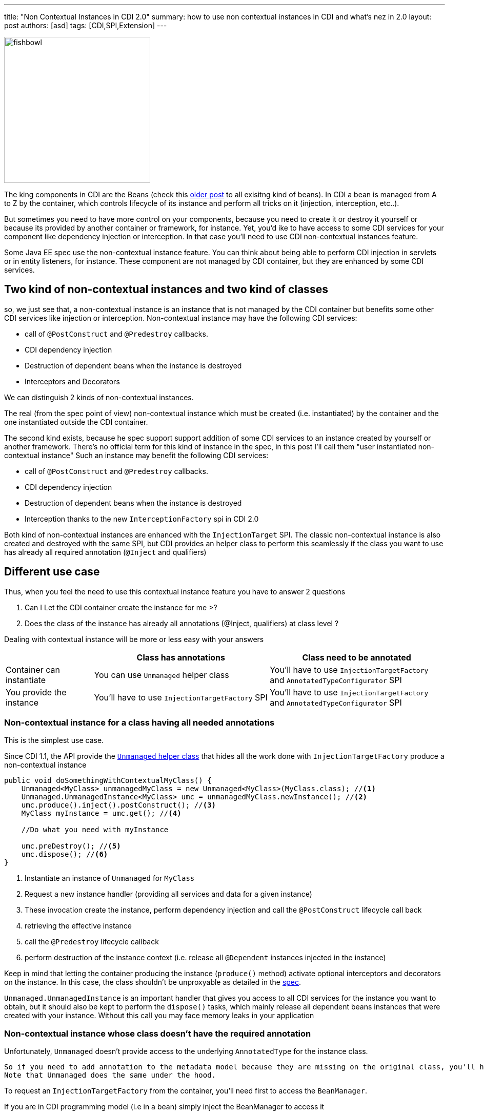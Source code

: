 ---
title: "Non Contextual Instances in CDI 2.0"
summary: how to use non contextual instances in CDI and what's nez in 2.0
layout: post
authors: [asd]
tags: [CDI,SPI,Extension]
---


image::posts/2017/fishbowl.png[width="285",float="right"]
The king components in CDI are the Beans (check this http://www.next-presso.com/2015/12/how-to-recognize-different-types-of-cdi-beans/[older post^] to all exisitng kind of beans).
In CDI a bean is managed from A to Z by the container, which controls lifecycle of its instance and perform all tricks on it (injection, interception, etc..).

But sometimes you need to have more control on your components, because you need to create it or destroy it yourself or because its provided by another container or framework, for instance.
Yet, you'd ike to have access to some CDI services for your component like dependency injection or interception.
In that case you'll need to use CDI non-contextual instances feature.

Some Java EE spec use the non-contextual instance feature.
You can think about being able to perform CDI injection in servlets or in entity listeners, for instance.
These component are not managed by CDI container, but they are enhanced by some CDI services.

== Two kind of non-contextual instances and two kind of classes

so, we just see that, a non-contextual instance is an instance that is not managed by the CDI container but benefits some other CDI services like injection or interception.
Non-contextual instance may have the following CDI services:

* call of  `@PostConstruct` and `@Predestroy` callbacks.
* CDI dependency injection
* Destruction of dependent beans when the instance is destroyed
* Interceptors and Decorators

We can distinguish 2 kinds of non-contextual instances.

The real (from the spec point of view) non-contextual instance which must be created (i.e. instantiated) by the container and the one instantiated outside the CDI container.

The second kind exists, because he spec support support addition of some CDI services to an instance created by yourself or another framework.
There's no official term for this kind of instance in the spec, in this post I'll call them "user instantiated non-contextual instance"
Such an instance may benefit the following CDI services:

* call of  `@PostConstruct` and `@Predestroy` callbacks.
* CDI dependency injection
* Destruction of dependent beans when the instance is destroyed
* Interception thanks to the new `InterceptionFactory` spi in CDI 2.0


Both kind of non-contextual instances are enhanced with the `InjectionTarget` SPI.
The classic non-contextual instance is also created and destroyed with the same SPI, but CDI provides an helper class to perform this seamlessly if the class you want to use has already all required annotation (`@Inject` and qualifiers)

== Different use case

Thus, when you feel the need to use this contextual instance feature you have to answer 2 questions

. Can I Let the CDI container create the instance for me >?
. Does the class of the instance has already all annotations (@Inject, qualifiers) at class level ?

Dealing with contextual instance will be more or less easy with your answers


[cols="20,40,40"]
|===
| |Class has annotations |Class need to be annotated

|Container can instantiate
|You can use `Unmanaged` helper class
|You'll have to use `InjectionTargetFactory` and `AnnotatedTypeConfigurator` SPI

|You provide the instance
|You'll have to use `InjectionTargetFactory` SPI
|You'll have to use `InjectionTargetFactory` and `AnnotatedTypeConfigurator` SPI

|===


=== Non-contextual instance for a class having all needed annotations

This is the simplest use case.

Since CDI 1.1, the API provide the http://docs.jboss.org/cdi/api/2.0/javax/enterprise/inject/spi/Unmanaged.html[`Unmanaged` helper class^] that hides all the work done with `InjectionTargetFactory` produce a non-contextual instance


[source,java]
----
public void doSomethingWithContextualMyClass() {
    Unmanaged<MyClass> unmanagedMyClass = new Unmanaged<MyClass>(MyClass.class); //<1>
    Unmanaged.UnmanagedInstance<MyClass> umc = unmanagedMyClass.newInstance(); //<2>
    umc.produce().inject().postConstruct(); //<3>
    MyClass myInstance = umc.get(); //<4>

    //Do what you need with myInstance

    umc.preDestroy(); //<5>
    umc.dispose(); //<6>
}
----
<1> Instantiate an instance of `Unmanaged` for `MyClass`
<2> Request a new instance handler (providing all services and data for a given instance)
<3> These invocation create the instance, perform dependency injection and call the `@PostConstruct` lifecycle call back
<4> retrieving the effective instance
<5> call the `@Predestroy` lifecycle callback
<6> perform destruction of the instance context (i.e. release all `@Dependent` instances injected in the instance)

Keep in mind that letting the container producing the instance (`produce()` method) activate optional interceptors and decorators on the instance.
In this case, the class shouldn't be unproxyable as detailed in the http://docs.jboss.org/cdi/spec/2.0/cdi-spec.html#unproxyable[spec^].

`Unmanaged.UnmanagedInstance` is an important handler that gives you access to all CDI services for the instance you want to obtain, but it should also be kept to perform the `dispose()` tasks, which mainly release all dependent beans instances that were created with your instance.
 Without this call you may face memory leaks in your application

=== Non-contextual instance whose class doesn't have the required annotation

Unfortunately, `Unmanaged` doesn't provide access to the underlying `AnnotatedType` for the instance class.

 So if you need to add annotation to the metadata model because they are missing on the original class, you'll have to use an `InjectionTargetFactory` provided by the container.
 Note that Unmanaged does the same under the hood.

To request an `InjectionTargetFactory` from the container, you'll need first to access the `BeanManager`.

If you are in CDI programming model (i.e in a bean) simply inject the BeanManager to access it

[source,java]
----
@Inject
BeanManager bm;
----

If are not CDI programming model, the easiest way to access the `BeanManager` is ot use the `CDI` class available since CDI 1.1 (note that it also work in CDI programming model even if direct injection is still preferred to static method call done with `CDI.current()`).

[source,java]
----
BeanManager bm = CDI.current().getBeanManager();
----

In certain circumstance, you may want to retrieve the `BeanManager` from a JNDI lookup thru the `java:comp/BeanManager`, JNDI name.

The following example show how to create a non contextual instance from `MyClass` in which you need to create an injection point (add `@Inject`) on the field `MyField`

[source,java]
----
public void doSomethingWithContextualMyClass() {
        BeanManager bm = CDI.current().getBeanManager();  //<1>
        InjectionTargetFactory<MyClass> itf = bm.getInjectionTargetFactory(bm.createAnnotatedType(MyClass.class)); //<2>
        itf.configure() //<3>
                .filterFields(f -> "MyField".equals(f.getJavaMember().getName()))
                .findFirst()
                .ifPresent(f -> f.add(InjectLiteral.INSTANCE)); //<4>
        InjectionTarget<MyClass> it = itf.createInjectionTarget(null); //<5>
        CreationalContext<MyClass> cctx = bm.createCreationalContext(null); //<6>
        MyClass myInstance = it.produce(cctx); //<7>
        it.postConstruct(myInstance); //<7>
        it.inject(myInstance,cctx); //<7>

        //Do what you need with myInstance

        it.preDestroy(myInstance); //<8>
        cctx.release(); //<9>
}
----
<1> retrieving the `BeanManager`
<2> requesting an `InjectionTargetFactory` from the `BeanManager`
<3> using the new `AnnotatedTypeConfigurator` SPI in CDI 2.0 to configure the underlying `AnnotatedType`
<4> looking for the `MyField` field and adding `@Inject` to it (we use the new InjectLiteral in CDI 2.0)
<5> creating the `InjectionTarget`. As it's for a non-contextual instance, we create it by passing null (no bean) to the method
<6> creating the `CreationalContext`. As it's for a non-contextual instance, we create it by passing null (no bean) to the method
<7> creating the instance and performing `@PostConstruct` lifecycle call back and injection
<8> call the `@Predestroy` lifecycle callback
<9> release the `CreationalContext` and all the dependents bean instances

Note, that, we could also have added an interceptor binding with the `configure()` method.

Before CDI 2.0 it would have been necessary to implement a specific AnnotatedType and provide it in step 2 to achieve the same.

=== User Instantiated non-contextual instance

If the instance shouldn't be created by the container, code is roughly the same

[source,java]
----
public void doSomethingWithContextualMyClass() {
        BeanManager bm = CDI.current().getBeanManager();
        InjectionTargetFactory<MyClass> itf = bm.getInjectionTargetFactory(bm.createAnnotatedType(MyClass.class));
        itf.configure()
                .filterFields(f -> "MyField".equals(f.getJavaMember().getName()))
                .findFirst()
                .ifPresent(f -> f.add(InjectLiteral.INSTANCE));
        InjectionTarget<MyClass> it = itf.createInjectionTarget(null);
        CreationalContext<MyClass> cctx = bm.createCreationalContext(null);
        MyClass myInstance = new MyClass(); //<1>
        it.postConstruct(myInstance);
        it.inject(myInstance,cctx);

        //Do what you need with myInstance

        it.preDestroy(myInstance);
        cctx.release();
}
----
<1> instance is not created by the container

In that case the instance won't have interceptor applied on it since the container didn't create it.

In CDI 2.0, you can use the new `InterceptorFactory` SPI to fix that.

[source,java]
----
public void doSomethingWithContextualMyClass() {
        BeanManager bm = CDI.current().getBeanManager();
        InjectionTargetFactory<MyClass> itf = bm.getInjectionTargetFactory(bm.createAnnotatedType(MyClass.class));
        itf.configure()
                .filterFields(f -> "MyField".equals(f.getJavaMember().getName()))
                .findFirst()
                .ifPresent(f -> f.add(InjectLiteral.INSTANCE));
        InjectionTarget<MyClass> it = itf.createInjectionTarget(null);
        CreationalContext<MyClass> cctx = bm.createCreationalContext(null);
        InterceptionFactory<MyClass> ifm = bm.createInterceptionFactory(cctx, MyClass.class); //<1>
        ifm.configure() //<2>
                .add(new AnnotationLiteral<Transactional>() {
                });

        MyClass myInstance = ifm.createInterceptedInstance(new MyClass()); //<3>
        it.postConstruct(myInstance);
        it.inject(myInstance,cctx);

        //Do what you need with myInstance

        it.preDestroy(myInstance);
        cctx.release();
    }
----
<1> requesting an `InterceptionFactory` for `MyClass`.
<2> configure the annotation on the underlying class. Here we add `@Transactional` on the class but we could have done it on a given method
<3> Instantiating MyClass and applying interceptor on it

== Conclusion

So we covered all the use cases for non-contextual instance creation and management in CDI.
Keep in mind that except for `Unmanaged`, all the SPI elements shown in this post are also very useful when creating custom bean.
`InterceptionFactory` is also very useful to apply interceptors in a producer.